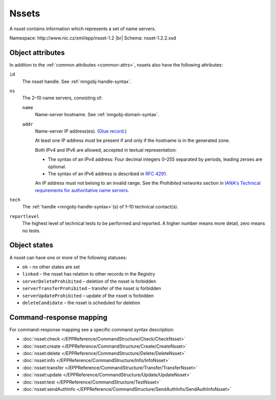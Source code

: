 
.. _mng-nsset:

Nssets
------

A nsset contains information which represents a set of name servers.

Namespace: \http://www.nic.cz/xml/epp/nsset-1.2 |br|
Schema: nsset-1.2.2.xsd

.. _mng-nsset-attr:

Object attributes
^^^^^^^^^^^^^^^^^

In addition to the :ref:`common attributes <common-attrs>`, nssets also have
the following attributes:

``id``
   The nsset handle. See :ref:`mngobj-handle-syntax`.

``ns``
   The 2–10 name servers, consisting of:

   ``name``
      Name-server hostname. See :ref:`mngobj-domain-syntax`.

   ``addr``
      Name-server IP address(es). (`Glue record.
      <https://en.wikipedia.org/wiki/Domain_Name_System#Circular_dependencies_and_glue_records>`_)

      At least one IP address must be present if and only if the hostname is in the generated zone.

      Both IPv4 and IPv6 are allowed, accepted in textual representation:

      * The syntax of an IPv4 address:
        Four decimal integers 0–255 separated by periods, leading zeroes are optional.

      * The syntax of an IPv6 address is described in :rfc:`4291#section-2.2`.

      An IP address must not belong to an invalid range.
      See the *Prohibited networks* section in `IANA's Technical requirements
      for authoritative name servers <https://www.iana.org/help/nameserver-requirements>`_.

``tech``
   The :ref:`handle <mngobj-handle-syntax>`\ (s) of 1–10 technical contact(s).

``reportlevel``
   The highest level of technical tests to be performed and reported.
   A higher number means more detail, zero means no tests.

.. _mng-nsset-stat:

Object states
^^^^^^^^^^^^^

A nsset can have one or more of the following statuses:

* ``ok`` – no other states are set
* ``linked`` – the nsset has relation to other records in the Registry
* ``serverDeleteProhibited`` – deletion of the nsset is forbidden
* ``serverTransferProhibited`` – transfer of the nsset is forbidden
* ``serverUpdateProhibited`` – update of the nsset is forbidden
* ``deleteCandidate`` – the nsset is scheduled for deletion

.. _mng-nsset-map:

Command-response mapping
^^^^^^^^^^^^^^^^^^^^^^^^

For command-response mapping see a specific command syntax description:

* :doc:`nsset:check </EPPReference/CommandStructure/Check/CheckNsset>`
* :doc:`nsset:create </EPPReference/CommandStructure/Create/CreateNsset>`
* :doc:`nsset:delete </EPPReference/CommandStructure/Delete/DeleteNsset>`
* :doc:`nsset:info </EPPReference/CommandStructure/Info/InfoNsset>`
* :doc:`nsset:transfer </EPPReference/CommandStructure/Transfer/TransferNsset>`
* :doc:`nsset:update </EPPReference/CommandStructure/Update/UpdateNsset>`
* :doc:`nsset:test </EPPReference/CommandStructure/TestNsset>`
* :doc:`nsset:sendAuthInfo </EPPReference/CommandStructure/SendAuthInfo/SendAuthInfoNsset>`

.. top-level elements

   * command TLE: ``<nsset:check>``, ``<nsset:create>``, ``<nsset:delete>``,
     ``<nsset:info>``, ``<nsset:transfer>``, ``<nsset:update>``,
     ``<nsset:sendAuthInfo>``, ``<nsset:test>``

   * response data TLE: ``<nsset:chkData>``, ``<nsset:creData>``, ``<nsset:infData>``

   * poll msg TLE: ``<nsset:trnData>``, ``<nsset:idleDelData>``,
     ``<nsset:updateData>``, ``<nsset:testData>``
